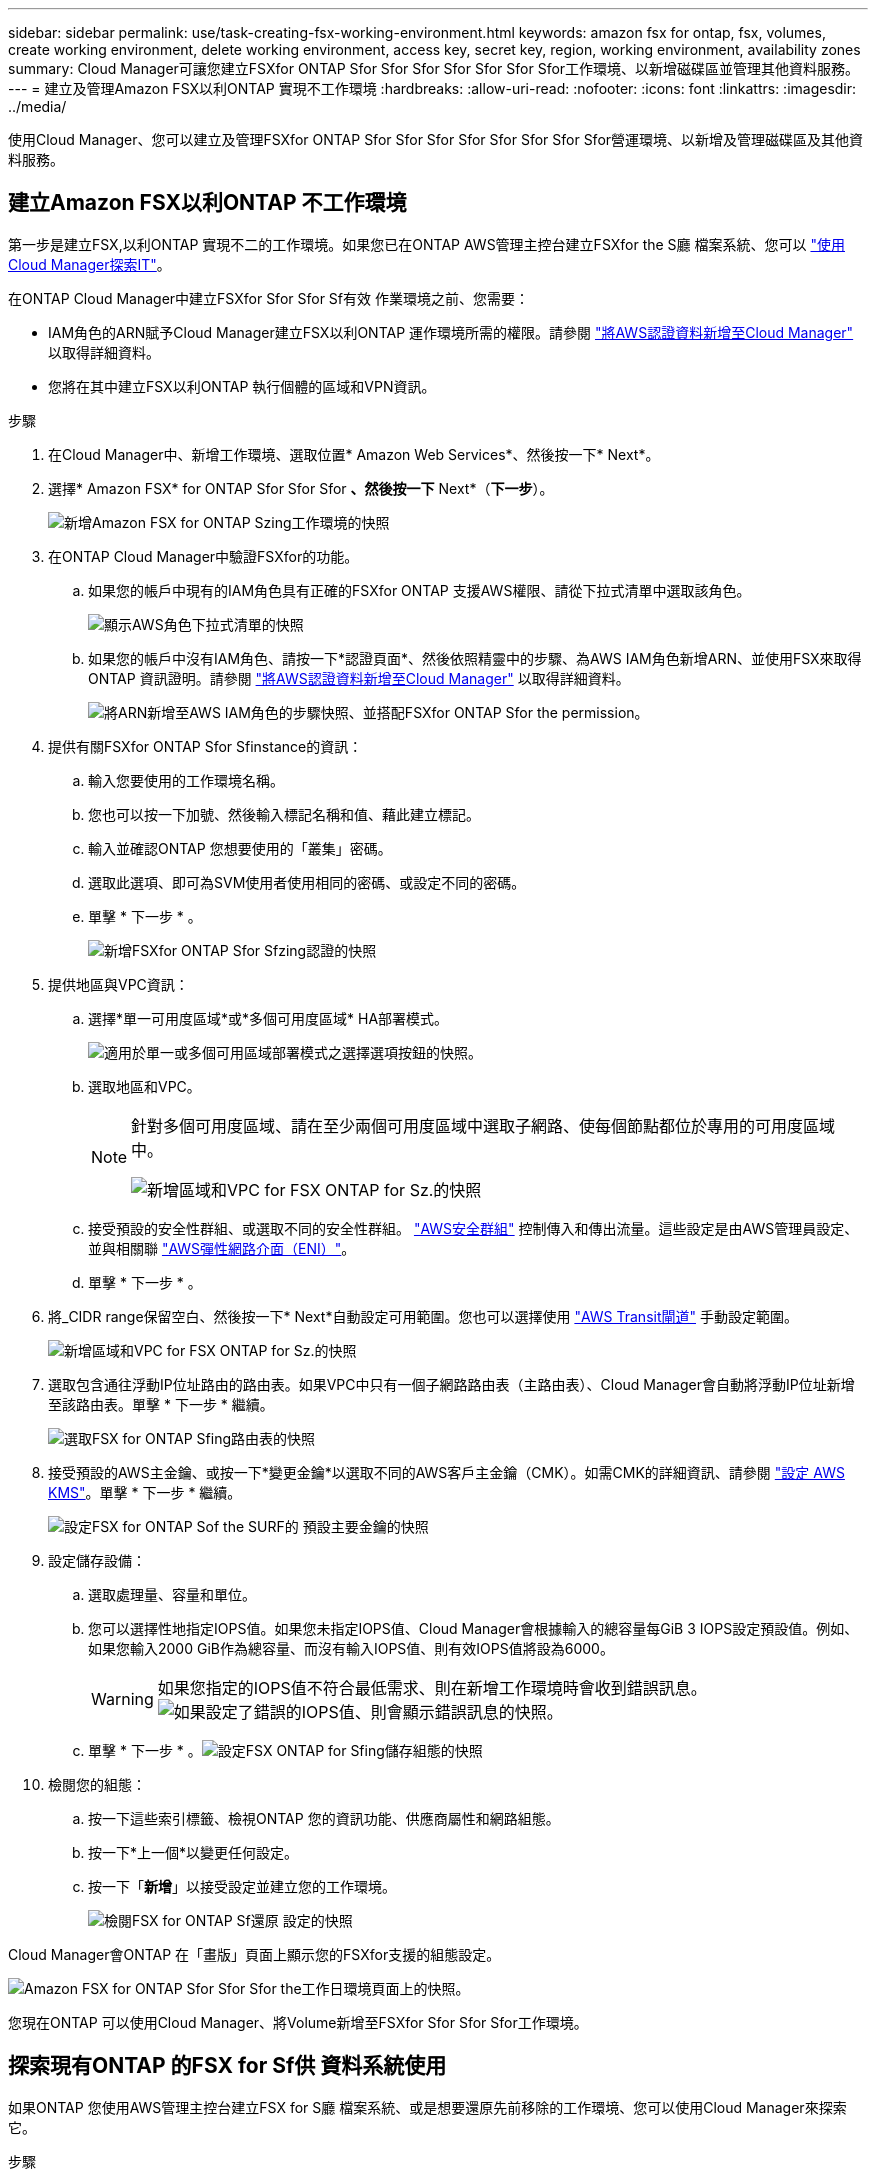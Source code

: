 ---
sidebar: sidebar 
permalink: use/task-creating-fsx-working-environment.html 
keywords: amazon fsx for ontap, fsx, volumes, create working environment, delete working environment, access key, secret key, region, working environment, availability zones 
summary: Cloud Manager可讓您建立FSXfor ONTAP Sfor Sfor Sfor Sfor Sfor Sfor Sfor工作環境、以新增磁碟區並管理其他資料服務。 
---
= 建立及管理Amazon FSX以利ONTAP 實現不工作環境
:hardbreaks:
:allow-uri-read: 
:nofooter: 
:icons: font
:linkattrs: 
:imagesdir: ../media/


[role="lead"]
使用Cloud Manager、您可以建立及管理FSXfor ONTAP Sfor Sfor Sfor Sfor Sfor Sfor Sfor Sfor營運環境、以新增及管理磁碟區及其他資料服務。



== 建立Amazon FSX以利ONTAP 不工作環境

第一步是建立FSX,以利ONTAP 實現不二的工作環境。如果您已在ONTAP AWS管理主控台建立FSXfor the S廳 檔案系統、您可以 link:task-creating-fsx-working-environment.html#discover-an-existing-fsx-for-ontap-file-system["使用Cloud Manager探索IT"]。

在ONTAP Cloud Manager中建立FSXfor Sfor Sfor Sf有效 作業環境之前、您需要：

* IAM角色的ARN賦予Cloud Manager建立FSX以利ONTAP 運作環境所需的權限。請參閱 link:../requirements/task-setting-up-permissions-fsx.html["將AWS認證資料新增至Cloud Manager"] 以取得詳細資料。
* 您將在其中建立FSX以利ONTAP 執行個體的區域和VPN資訊。


.步驟
. 在Cloud Manager中、新增工作環境、選取位置* Amazon Web Services*、然後按一下* Next*。
. 選擇* Amazon FSX* for ONTAP Sfor Sfor Sfor *、然後按一下* Next*（*下一步*）。
+
image:screenshot_add_fsx_working_env.png["新增Amazon FSX for ONTAP Szing工作環境的快照"]

. 在ONTAP Cloud Manager中驗證FSXfor的功能。
+
.. 如果您的帳戶中現有的IAM角色具有正確的FSXfor ONTAP 支援AWS權限、請從下拉式清單中選取該角色。
+
image:screenshot-fsx-assume-role-present.png["顯示AWS角色下拉式清單的快照"]

.. 如果您的帳戶中沒有IAM角色、請按一下*認證頁面*、然後依照精靈中的步驟、為AWS IAM角色新增ARN、並使用FSX來取得ONTAP 資訊證明。請參閱 link:../requirements/task-setting-up-permissions-fsx.html["將AWS認證資料新增至Cloud Manager"] 以取得詳細資料。
+
image:screenshot-fsx-assume-role-not-present.png["將ARN新增至AWS IAM角色的步驟快照、並搭配FSXfor ONTAP Sfor the permission。"]



. 提供有關FSXfor ONTAP Sfor Sfinstance的資訊：
+
.. 輸入您要使用的工作環境名稱。
.. 您也可以按一下加號、然後輸入標記名稱和值、藉此建立標記。
.. 輸入並確認ONTAP 您想要使用的「叢集」密碼。
.. 選取此選項、即可為SVM使用者使用相同的密碼、或設定不同的密碼。
.. 單擊 * 下一步 * 。
+
image:screenshot_add_fsx_credentials.png["新增FSXfor ONTAP Sfor Sfzing認證的快照"]



. 提供地區與VPC資訊：
+
.. 選擇*單一可用度區域*或*多個可用度區域* HA部署模式。
+
image:screenshot-ha-deployment-models.png["適用於單一或多個可用區域部署模式之選擇選項按鈕的快照。"]

.. 選取地區和VPC。
+
[NOTE]
====
針對多個可用度區域、請在至少兩個可用度區域中選取子網路、使每個節點都位於專用的可用度區域中。

image:screenshot_add_fsx_region.png["新增區域和VPC for FSX ONTAP for Sz.的快照"]

====
.. 接受預設的安全性群組、或選取不同的安全性群組。 link:https://docs.aws.amazon.com/AWSEC2/latest/UserGuide/security-group-rules.html["AWS安全群組"^] 控制傳入和傳出流量。這些設定是由AWS管理員設定、並與相關聯 link:https://docs.aws.amazon.com/AWSEC2/latest/UserGuide/using-eni.html["AWS彈性網路介面（ENI）"^]。
.. 單擊 * 下一步 * 。


. 將_CIDR range保留空白、然後按一下* Next*自動設定可用範圍。您也可以選擇使用 https://docs.netapp.com/us-en/cloud-manager-cloud-volumes-ontap/task-setting-up-transit-gateway.html["AWS Transit閘道"^] 手動設定範圍。
+
image:screenshot_add_fsx_floatingIP.png["新增區域和VPC for FSX ONTAP for Sz.的快照"]

. 選取包含通往浮動IP位址路由的路由表。如果VPC中只有一個子網路路由表（主路由表）、Cloud Manager會自動將浮動IP位址新增至該路由表。單擊 * 下一步 * 繼續。
+
image:screenshot_add_fsx_route_table.png["選取FSX for ONTAP Sfing路由表的快照"]

. 接受預設的AWS主金鑰、或按一下*變更金鑰*以選取不同的AWS客戶主金鑰（CMK）。如需CMK的詳細資訊、請參閱 https://docs.netapp.com/us-en/cloud-manager-cloud-volumes-ontap/https://docs.netapp.com/us-en/occm/task-setting-up-kms.html["設定 AWS KMS"^]。單擊 * 下一步 * 繼續。
+
image:screenshot_add_fsx_encryption.png["設定FSX for ONTAP Sof the SURF的 預設主要金鑰的快照"]

. 設定儲存設備：
+
.. 選取處理量、容量和單位。
.. 您可以選擇性地指定IOPS值。如果您未指定IOPS值、Cloud Manager會根據輸入的總容量每GiB 3 IOPS設定預設值。例如、如果您輸入2000 GiB作為總容量、而沒有輸入IOPS值、則有效IOPS值將設為6000。
+

WARNING: 如果您指定的IOPS值不符合最低需求、則在新增工作環境時會收到錯誤訊息。image:screenshot_fsx_working_environment_failed_iops.png["如果設定了錯誤的IOPS值、則會顯示錯誤訊息的快照。"]

.. 單擊 * 下一步 * 。image:screenshot_add_fsx_storage_config.png["設定FSX ONTAP for Sfing儲存組態的快照"]


. 檢閱您的組態：
+
.. 按一下這些索引標籤、檢視ONTAP 您的資訊功能、供應商屬性和網路組態。
.. 按一下*上一個*以變更任何設定。
.. 按一下「*新增*」以接受設定並建立您的工作環境。
+
image:screenshot_add_fsx_review.png["檢閱FSX for ONTAP Sf還原 設定的快照"]





Cloud Manager會ONTAP 在「畫版」頁面上顯示您的FSXfor支援的組態設定。

image:screenshot_add_fsx_cloud.png["Amazon FSX for ONTAP Sfor Sfor Sfor the工作日環境頁面上的快照。"]

您現在ONTAP 可以使用Cloud Manager、將Volume新增至FSXfor Sfor Sfor Sfor工作環境。



== 探索現有ONTAP 的FSX for Sf供 資料系統使用

如果ONTAP 您使用AWS管理主控台建立FSX for S廳 檔案系統、或是想要還原先前移除的工作環境、您可以使用Cloud Manager來探索它。

.步驟
. 在Cloud Manager中、按一下*新增工作環境*、然後選取* Amazon Web Services*。
. 選擇* Amazon FSX* for ONTAP Sfor Sfor Sfor *、然後按一下*按一下此處*。
+
image:screenshot_fsx_working_environment_discover.png["探索Amazon FSX for ONTAP Sfa的工作環境的快照"]

. 選取現有認證或建立新認證。單擊 * 下一步 * 。
. 選取您要新增的AWS區域和工作環境。
. 按一下「 * 新增 * 」。


Cloud Manager會顯示您探索到的FSX ONTAP for Sfor Sficity檔案系統。

image:screenshot_fsx_working_environment_select.png["選取AWS區域和工作環境的快照"]



== 從ONTAP 工作區中移除FSXfor Sfor

您可以從ONTAP Cloud Manager移除FSXfor Sfor支援、而不需刪除FSX for ONTAP S庫 帳戶或磁碟區。您可以ONTAP 隨時將FSX for the Sfor the Sfor the Sfor the Sfor the Sf有效 工作環境新增回Cloud Manager。

.步驟
. 開啟工作環境。如果AWS中沒有Connector、您會看到提示畫面。您可以忽略這一點、然後繼續移除工作環境。
. 在頁面右上角、選取「動作」功能表、然後按一下「*從工作區移除*」。
+
image:screenshot_fsx_working_environment_remove.png["從ONTAP Cloud Manager介面移除FSX for Sficity選項的快照。"]

. 按一下「*移除*」、從ONTAP Cloud Manager移除FSX for Sfor




== 刪除FSX以利ONTAP 執行作業環境

您可以從ONTAP Cloud Manager刪除FSXfor Sfor

.開始之前
* 您必須 link:task-manage-fsx-volumes.html#delete-volumes["刪除所有Volume"] 與檔案系統相關聯。



NOTE: 您將需要AWS中的作用中連接器來移除或刪除磁碟區。

* 您無法刪除包含故障磁碟區的工作環境。在刪除FSX for ONTAP Sfi檔案系統之前、必須先使用AWS管理主控台或CLI刪除故障的磁碟區。



WARNING: 此動作將會刪除與工作環境相關的所有資源。此動作無法復原。

.步驟
. 開啟工作環境。如果AWS中沒有Connector、您會看到提示畫面。您可以忽略這一點、然後繼續刪除工作環境。
. 在頁面右上角、選取「動作」功能表、然後按一下「*刪除*」。
+
image:screenshot_fsx_working_environment_delete.png["從ONTAP Cloud Manager介面刪除FSX for Sficity選項的快照。"]

. 輸入工作環境的名稱、然後按一下*刪除*。

